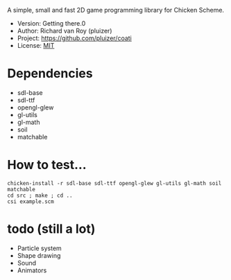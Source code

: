 A simple, small and fast 2D game programming library for Chicken Scheme.
- Version: Getting there.0
- Author: Richard van Roy (pluizer)
- Project: [[https://github.com/pluizer/coati]]
- License: [[http://opensource.org/licenses/MIT][MIT]]

* Dependencies
- sdl-base
- sdl-ttf
- opengl-glew
- gl-utils
- gl-math
- soil
- matchable

* How to test...
: chicken-install -r sdl-base sdl-ttf opengl-glew gl-utils gl-math soil matchable
: cd src ; make ; cd ..
: csi example.scm

* todo (still a lot)
- Particle system
- Shape drawing
- Sound
- Animators
